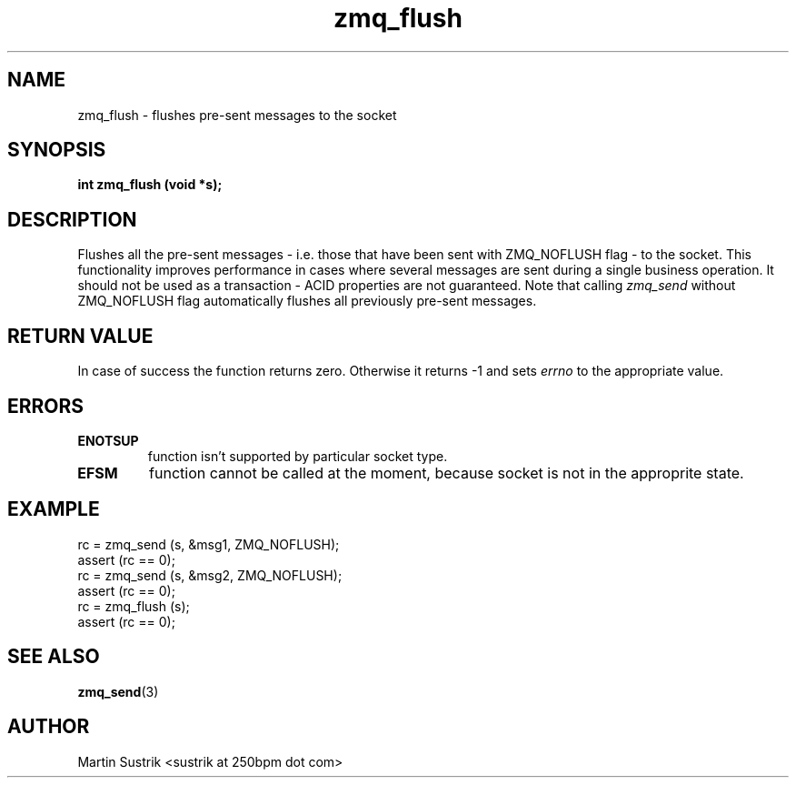 .TH zmq_flush 3 "" "(c)2007-2010 iMatix Corporation" "0MQ User Manuals"
.SH NAME
zmq_flush \- flushes pre-sent messages to the socket
.SH SYNOPSIS
.B int zmq_flush (void *s);
.SH DESCRIPTION
Flushes all the pre-sent messages - i.e. those that have been sent with
ZMQ_NOFLUSH flag - to the socket. This functionality improves performance in
cases where several messages are sent during a single business operation.
It should not be used as a transaction - ACID properties are not guaranteed.
Note that calling
.IR zmq_send
without ZMQ_NOFLUSH flag automatically flushes all previously pre-sent messages.
.SH RETURN VALUE
In case of success the function returns zero. Otherwise it returns -1 and
sets
.IR errno
to the appropriate value.
.SH ERRORS
.IP "\fBENOTSUP\fP"
function isn't supported by particular socket type.
.IP "\fBEFSM\fP"
function cannot be called at the moment, because socket is not in the
approprite state.
.SH EXAMPLE
.nf
rc = zmq_send (s, &msg1, ZMQ_NOFLUSH);
assert (rc == 0);
rc = zmq_send (s, &msg2, ZMQ_NOFLUSH);
assert (rc == 0);
rc = zmq_flush (s);
assert (rc == 0);
.fi
.SH SEE ALSO
.BR zmq_send (3)
.SH AUTHOR
Martin Sustrik <sustrik at 250bpm dot com>
